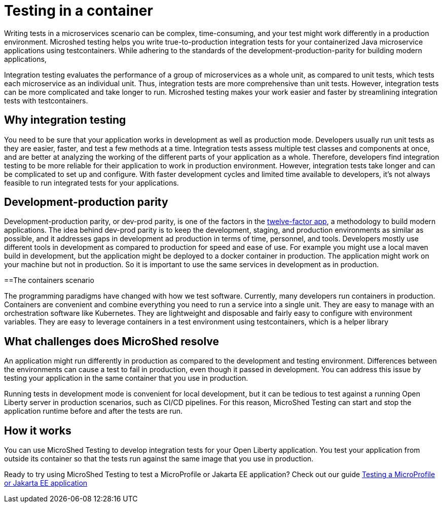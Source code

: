 :page-layout: general-reference
:page-type: general
:page-description: MicroShed testing helps you to write integration tests using testcontainers for Java microservice applications. With MicroShed testing you can test your Open Liberty application from outside the container so you are testing the exact same image that runs in production.
:page-categories: MicroShed testing
:seo-title: Testing in a container with MicroShed testing
:seo-description:  MicroShed testing helps you to write integration tests using testcontainers for Java microservice applications. With MicroShed testing you can test your Open Liberty application from outside the container so you are testing the exact same image that runs in production.
= Testing in a container

Writing tests in a microservices scenario can be complex, time-consuming, and your test might work differently in a production environment.
Microshed testing helps you write true-to-production integration tests for your containerized Java microservice applications using testcontainers.
While adhering to the standards of the development-production-parity for building modern applications,

Integration testing evaluates the performance of a group of microservices as a whole unit, as compared to unit tests, which tests each microservice as an individual unit.
Thus, integration tests are more comprehensive than unit tests.
However, integration tests can be more complicated and take longer to run.
Microshed testing makes your work easier and faster by streamlining integration tests with testcontainers.


== Why integration testing

You need to be sure that your application works in development as well as production mode.
Developers usually run unit tests as they are easier, faster, and test a few methods at a time.
Integration tests assess multiple test classes and components at once, and are better at analyzing the working of the different parts of your application as a whole.
Therefore, developers find integration testing to be more reliable for their application to work in production environment.
However, integration tests take longer and can be complicated to set up and configure.
With faster development cycles and limited time available to developers, it's not always feasible to run integrated tests for your applications.

== Development-production parity

Development-production parity, or dev-prod parity, is one of the factors in the link:https://12factor.net/[twelve-factor app], a methodology to build modern applications.
The idea behind dev-prod parity is to keep the development, staging, and production environments as similar as possible, and it addresses gaps in development ad production in terms of time, personnel, and tools.
Developers mostly use different tools in development as compared to production for speed and ease of use.
For example you might use a local maven build in development, but the application might be deployed to a docker container in production.
The application might work on your machine but not in production.
So it is important to use the same services in development as in production.

==The containers scenario

The programming paradigms have changed with how we test software.
Currently, many developers run containers in production.
Containers are convenient and combine everything you need to run a service into a single unit.
They are easy to manage with an orchestration software like Kubernetes.
They are lightweight and disposable and fairly easy to configure with environment variables.
They are easy to leverage containers in a test environment using testcontainers, which is a helper library

== What challenges does MicroShed resolve

An application might run differently in production as compared to the development and testing environment.
Differences between the environments can cause a test to fail in production, even though it passed in development.
You can address this issue by testing your application in the same container that you use in production.

Running tests in development mode is convenient for local development, but it can be tedious to test against a running Open Liberty server in production scenarios, such as CI/CD pipelines.
For this reason, MicroShed Testing can start and stop the application runtime before and after the tests are run.

== How it works

You can use MicroShed Testing to develop integration tests for your Open Liberty application.
You test your application from outside its container so that the tests run against the same image that you use in production.




Ready to try using MicroShed Testing to test a MicroProfile or Jakarta EE application? Check out our guide https://openliberty.io/guides/microshed-testing.html[Testing a MicroProfile or Jakarta EE application]
